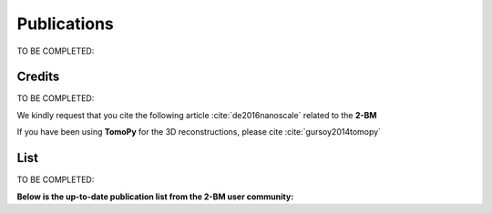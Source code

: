 Publications
============

TO BE COMPLETED:

Credits
~~~~~~~

TO BE COMPLETED:

We kindly request that you cite the following article :cite:`de2016nanoscale` related to the **2-BM**

If you have been using **TomoPy** for the 3D reconstructions, please cite :cite:`gursoy2014tomopy`

.. bibliography:: bibtex/cite.bib
   :style: plain
   :labelprefix: A



List
~~~~

TO BE COMPLETED:

**Below is the up-to-date publication list from the 2-BM user community:**

.. bibliography:: bibtex/ref.bib
   :style: reversedate
   :labelprefix: B
   :all:
